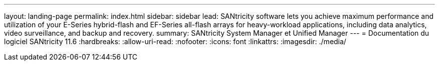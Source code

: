 ---
layout: landing-page 
permalink: index.html 
sidebar: sidebar 
lead: SANtricity software lets you achieve maximum performance and utilization of your E-Series hybrid-flash and EF-Series all-flash arrays for heavy-workload applications, including data analytics, video surveillance, and backup and recovery. 
summary: SANtricity System Manager et Unified Manager 
---
= Documentation du logiciel SANtricity 11.6
:hardbreaks:
:allow-uri-read: 
:nofooter: 
:icons: font
:linkattrs: 
:imagesdir: ./media/


